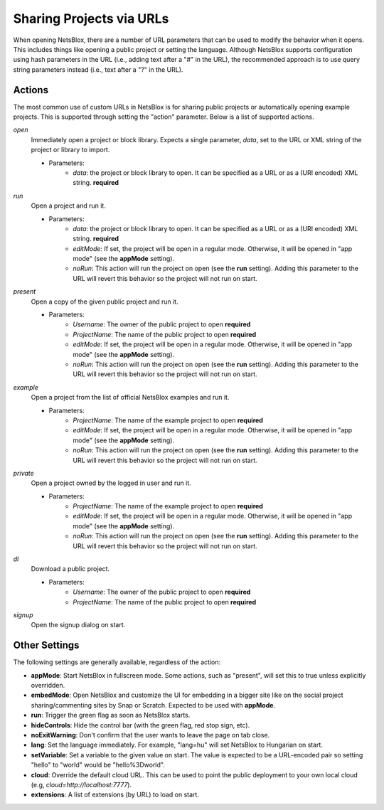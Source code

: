 Sharing Projects via URLs
=========================

When opening NetsBlox, there are a number of URL parameters that can be used to modify the behavior when it opens. This includes things like opening a public project or setting the language. Although NetsBlox supports configuration using hash parameters in the URL (i.e., adding text after a "#" in the URL), the recommended approach is to use query string parameters instead (i.e., text after a "?" in the URL).

Actions
-------
The most common use of custom URLs in NetsBlox is for sharing public projects or automatically opening example projects. This is supported through setting the "action" parameter. Below is a list of supported actions.

*open*
	Immediately open a project or block library. Expects a single parameter, *data*, set to the URL or XML string of the project or library to import.

	- Parameters:
		- *data*: the project or block library to open. It can be specified as a URL or as a (URI encoded) XML string. **required**
*run*
	Open a project and run it.

	- Parameters:
		- *data*: the project or block library to open. It can be specified as a URL or as a (URI encoded) XML string. **required**
		- *editMode*: If set, the project will be open in a regular mode. Otherwise, it will be opened in "app mode" (see the **appMode** setting).
		- *noRun*: This action will run the project on open (see the **run** setting). Adding this parameter to the URL will revert this behavior so the project will not run on start.
*present*
	Open a copy of the given public project and run it.

	- Parameters:
		- *Username*: The owner of the public project to open **required**
		- *ProjectName*: The name of the public project to open **required**
		- *editMode*: If set, the project will be open in a regular mode. Otherwise, it will be opened in "app mode" (see the **appMode** setting).
		- *noRun*: This action will run the project on open (see the **run** setting). Adding this parameter to the URL will revert this behavior so the project will not run on start.
*example*
	Open a project from the list of official NetsBlox examples and run it.

	- Parameters:
		- *ProjectName*: The name of the example project to open **required**
		- *editMode*: If set, the project will be open in a regular mode. Otherwise, it will be opened in "app mode" (see the **appMode** setting).
		- *noRun*: This action will run the project on open (see the **run** setting). Adding this parameter to the URL will revert this behavior so the project will not run on start.
*private*
	Open a project owned by the logged in user and run it.

	- Parameters:
		- *ProjectName*: The name of the example project to open **required**
		- *editMode*: If set, the project will be open in a regular mode. Otherwise, it will be opened in "app mode" (see the **appMode** setting).
		- *noRun*: This action will run the project on open (see the **run** setting). Adding this parameter to the URL will revert this behavior so the project will not run on start.
*dl*
	Download a public project.

	- Parameters:
		- *Username*: The owner of the public project to open **required**
		- *ProjectName*: The name of the public project to open **required**
*signup*
	Open the signup dialog on start.

Other Settings
--------------
The following settings are generally available, regardless of the action:

- **appMode**: Start NetsBlox in fullscreen mode. Some actions, such as "present", will set this to true unless explicitly overridden.
- **embedMode**: Open NetsBlox and customize the UI for embedding in a bigger site like on the social project sharing/commenting sites by Snap or Scratch. Expected to be used with **appMode**.
- **run**: Trigger the green flag as soon as NetsBlox starts.
- **hideControls**: Hide the control bar (with the green flag, red stop sign, etc).
- **noExitWarning**: Don't confirm that the user wants to leave the page on tab close.
- **lang**: Set the language immediately. For example, "lang=hu" will set NetsBlox to Hungarian on start.
- **setVariable**: Set a variable to the given value on start. The value is expected to be a URL-encoded pair so setting "hello" to "world" would be "hello%3Dworld".
- **cloud**: Override the default cloud URL. This can be used to point the public deployment to your own local cloud (e.g, `cloud=http://localhost:7777`).
- **extensions**: A list of extensions (by URL) to load on start.
